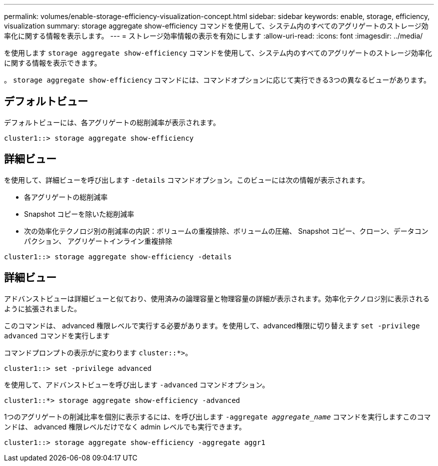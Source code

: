 ---
permalink: volumes/enable-storage-efficiency-visualization-concept.html 
sidebar: sidebar 
keywords: enable, storage, efficiency, visualization 
summary: storage aggregate show-efficiency コマンドを使用して、システム内のすべてのアグリゲートのストレージ効率化に関する情報を表示します。 
---
= ストレージ効率情報の表示を有効にします
:allow-uri-read: 
:icons: font
:imagesdir: ../media/


[role="lead"]
を使用します `storage aggregate show-efficiency` コマンドを使用して、システム内のすべてのアグリゲートのストレージ効率化に関する情報を表示できます。

。 `storage aggregate show-efficiency` コマンドには、コマンドオプションに応じて実行できる3つの異なるビューがあります。



== デフォルトビュー

デフォルトビューには、各アグリゲートの総削減率が表示されます。

`cluster1::> storage aggregate show-efficiency`



== 詳細ビュー

を使用して、詳細ビューを呼び出します `-details` コマンドオプション。このビューには次の情報が表示されます。

* 各アグリゲートの総削減率
* Snapshot コピーを除いた総削減率
* 次の効率化テクノロジ別の削減率の内訳：ボリュームの重複排除、ボリュームの圧縮、 Snapshot コピー、クローン、データコンパクション、 アグリゲートインライン重複排除


`cluster1::> storage aggregate show-efficiency -details`



== 詳細ビュー

アドバンストビューは詳細ビューと似ており、使用済みの論理容量と物理容量の詳細が表示されます。効率化テクノロジ別に表示されるように拡張されました。

このコマンドは、 advanced 権限レベルで実行する必要があります。を使用して、advanced権限に切り替えます `set -privilege advanced` コマンドを実行します

コマンドプロンプトの表示がに変わります `cluster::*>`。

`cluster1::> set -privilege advanced`

を使用して、アドバンストビューを呼び出します `-advanced` コマンドオプション。

`cluster1::*> storage aggregate show-efficiency -advanced`

1つのアグリゲートの削減比率を個別に表示するには、を呼び出します `-aggregate _aggregate_name_` コマンドを実行しますこのコマンドは、 advanced 権限レベルだけでなく admin レベルでも実行できます。

`cluster1::> storage aggregate show-efficiency -aggregate aggr1`
